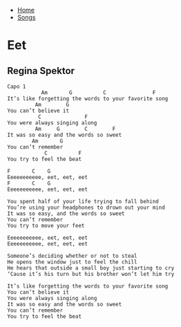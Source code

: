 + [[../index.org][Home]]
+ [[./index.org][Songs]]

* Eet
** Regina Spektor
#+BEGIN_SRC elisp
Capo 1
           Am       G          C               F
It’s like forgetting the words to your favorite song 
         Am        G
You can’t believe it 
          C              F
You were always singing along 
         Am     G        C        F
It was so easy and the words so sweet 
        Am       G
You can’t remember 
            C          F
You try to feel the beat  

F       C    G
Eeeeeeeeeee, eet, eet, eet 
F       C    G
Eeeeeeeeeee, eet, eet, eet 

You spent half of your life trying to fall behind 
You’re using your headphones to drown out your mind 
It was so easy, and the words so sweet 
You can’t remember 
You try to move your feet 

Eeeeeeeeeee, eet, eet, eet 
Eeeeeeeeeee, eet, eet, eet 

Someone’s deciding whether or not to steal 
He opens the window just to feel the chill 
He hears that outside a small boy just starting to cry 
‘Cause it’s his turn but his brother won’t let him try  

It’s like forgetting the words to your favorite song 
You can’t believe it 
You were always singing along 
It was so easy and the words so sweet 
You can’t remember 
You try to feel the beat  
#+END_SRC
